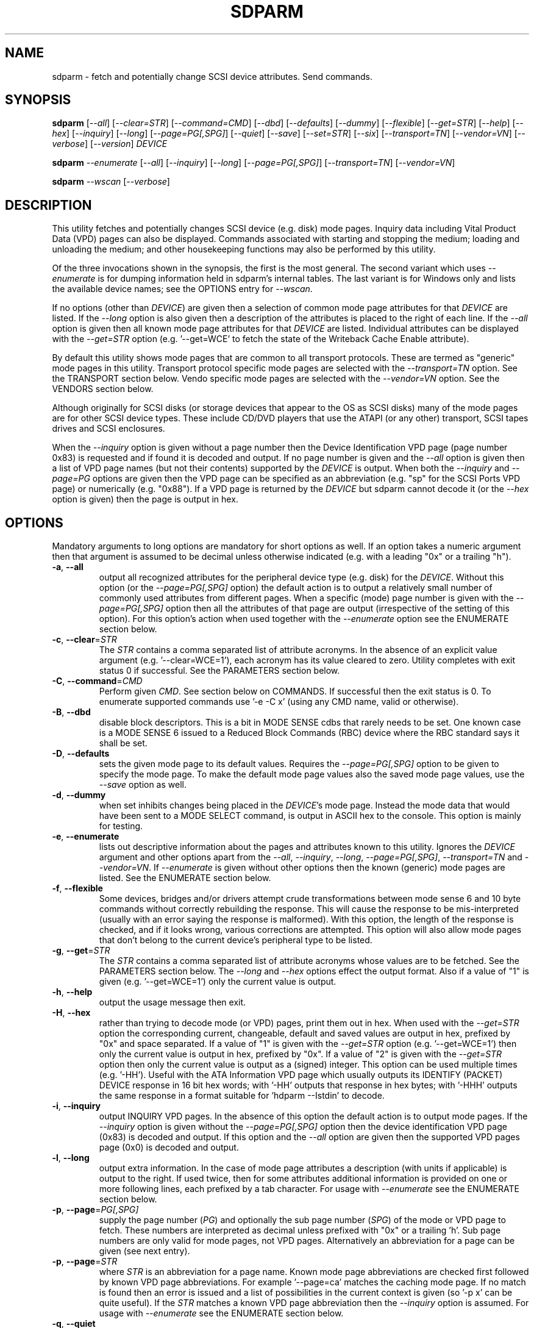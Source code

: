 .TH SDPARM "8" "April 2007" "sdparm\-1.01" SDPARM
.SH NAME
sdparm \- fetch and potentially change SCSI device attributes. Send commands.
.SH SYNOPSIS
.B sdparm
[\fI\-\-all\fR] [\fI\-\-clear=STR\fR] [\fI\-\-command=CMD\fR]
[\fI\-\-dbd\fR] [\fI\-\-defaults\fR] [\fI\-\-dummy\fR] [\fI\-\-flexible\fR]
[\fI\-\-get=STR\fR] [\fI\-\-help\fR] [\fI\-\-hex\fR] [\fI\-\-inquiry\fR]
[\fI\-\-long\fR] [\fI\-\-page=PG[,SPG]\fR] [\fI\-\-quiet\fR] [\fI\-\-save\fR]
[\fI\-\-set=STR\fR] [\fI\-\-six\fR] [\fI\-\-transport=TN\fR]
[\fI\-\-vendor=VN\fR] [\fI\-\-verbose\fR] [\fI\-\-version\fR] \fIDEVICE\fR
.PP
.B sdparm
\fI\-\-enumerate\fR [\fI\-\-all\fR] [\fI\-\-inquiry\fR] [\fI\-\-long\fR]
[\fI\-\-page=PG[,SPG]\fR] [\fI\-\-transport=TN\fR] [\fI\-\-vendor=VN\fR]
.PP
.B sdparm
\fI\-\-wscan\fR [\fI\-\-verbose\fR]
.SH DESCRIPTION
.\" Add any additional description here
.PP
This utility fetches and potentially changes SCSI device (e.g.  disk) mode
pages. Inquiry data including Vital Product Data (VPD) pages can also be
displayed. Commands associated with starting and stopping the medium;
loading and unloading the medium; and other housekeeping functions may also
be performed by this utility.
.PP
Of the three invocations shown in the synopsis, the first is the most
general. The second variant which uses \fI\-\-enumerate\fR is for dumping
information held in sdparm's internal tables. The last variant is for
Windows only and lists the available device names; see the OPTIONS entry
for \fI\-\-wscan\fR. 
.PP
If no options (other than \fIDEVICE\fR) are given then a selection of
common mode page attributes for that \fIDEVICE\fR are listed. If the
\fI\-\-long\fR option is also given then a description of the attributes
is placed to the right of each line. If the \fI\-\-all\fR option is given
then all known mode page attributes for that \fIDEVICE\fR are listed.
Individual attributes can be displayed with the \fI\-\-get=STR\fR
option (e.g. '\-\-get=WCE' to fetch the state of the Writeback Cache Enable
attribute).
.PP
By default this utility shows mode pages that are common to all transport
protocols. These are termed as "generic" mode pages in this utility.
Transport protocol specific mode pages are selected with the
\fI\-\-transport=TN\fR option. See the TRANSPORT section below. Vendo
specific mode pages are selected with the \fI\-\-vendor=VN\fR option.
See the VENDORS section below.
.PP
Although originally for SCSI disks (or storage devices that appear to the
OS as SCSI disks) many of the mode pages are for other SCSI device types.
These include CD/DVD players that use the ATAPI (or any other) transport,
SCSI tapes drives and SCSI enclosures.
.PP
When the \fI\-\-inquiry\fR option is given without a page number then the
Device Identification VPD page (page number 0x83) is requested and if found
it is decoded and output. If no page number is given and the \fI\-\-all\fR
option is given then a list of VPD page names (but not their contents)
supported by the \fIDEVICE\fR is output. When both the \fI\-\-inquiry\fR
and \fI\-\-page=PG\fR options are given then the VPD page can be specified
as an abbreviation (e.g. "sp" for the SCSI Ports VPD page) or
numerically (e.g. "0x88"). If a VPD page is returned by the \fIDEVICE\fR
but sdparm cannot decode it (or the \fI\-\-hex\fR option is given) then
the page is output in hex.
.SH OPTIONS
Mandatory arguments to long options are mandatory for short options as well.
If an option takes a numeric argument then that argument is assumed to
be decimal unless otherwise indicated (e.g. with a leading "0x" or a
trailing "h").
.TP
\fB\-a\fR, \fB\-\-all\fR
output all recognized attributes for the peripheral device type (e.g. disk)
for the \fIDEVICE\fR. Without this option (or the \fI\-\-page=PG[,SPG]\fR
option) the default action is to output a relatively small number of
commonly used attributes from different pages. When a specific (mode) page
number is given with the \fI\-\-page=PG[,SPG]\fR option then all the
attributes of that page are output (irrespective of the setting of this
option). For this option's action when used together with the
\fI\-\-enumerate\fR option see the ENUMERATE section below.
.TP
\fB\-c\fR, \fB\-\-clear\fR=\fISTR\fR
The \fISTR\fR contains a comma separated list of attribute acronyms. In the
absence of an explicit value argument (e.g. '\-\-clear=WCE=1'), each
acronym has its value cleared to zero. Utility completes with exit status 0
if successful.  See the PARAMETERS section below.
.TP
\fB\-C\fR, \fB\-\-command\fR=\fICMD\fR
Perform given \fICMD\fR. See section below on COMMANDS. If successful then
the exit status is 0. To enumerate supported commands
use '\-e \-C x' (using any CMD name, valid or otherwise).
.TP
\fB\-B\fR, \fB\-\-dbd\fR
disable block descriptors. This is a bit in MODE SENSE cdbs that rarely
needs to be set. One known case is a MODE SENSE 6 issued to a Reduced
Block Commands (RBC) device where the RBC standard says it shall be set.
.TP
\fB\-D\fR, \fB\-\-defaults\fR
sets the given mode page to its default values. Requires the 
\fI\-\-page=PG[,SPG]\fR option to be given to specify the mode page. To make
the default mode page values also the saved mode page values, use the
\fI\-\-save\fR option as well.
.TP
\fB\-d\fR, \fB\-\-dummy\fR
when set inhibits changes being placed in the \fIDEVICE\fR's mode page.
Instead the mode data that would have been sent to a MODE SELECT
command, is output in ASCII hex to the console. This option is mainly
for testing.
.TP
\fB\-e\fR, \fB\-\-enumerate\fR
lists out descriptive information about the pages and attributes known
to this utility. Ignores the \fIDEVICE\fR argument and other options
apart from the \fI\-\-all\fR, \fI\-\-inquiry\fR, \fI\-\-long\fR,
\fI\-\-page=PG[,SPG]\fR, \fI\-\-transport=TN\fR and \fI\-\-vendor=VN\fR.
If \fI\-\-enumerate\fR is given without other options then the
known (generic) mode pages are listed. See the ENUMERATE section below.
.TP
\fB\-f\fR, \fB\-\-flexible\fR
Some devices, bridges and/or drivers attempt crude transformations between
mode sense 6 and 10 byte commands without correctly rebuilding the response.
This will cause the response to be mis\-interpreted (usually with an
error saying the response is malformed). With this option, the length
of the response is checked, and if it looks wrong, various corrections
are attempted. This option will also allow mode pages that don't belong
to the current device's peripheral type to be listed.
.TP
\fB\-g\fR, \fB\-\-get\fR=\fISTR\fR
The \fISTR\fR contains a comma separated list of attribute acronyms whose
values are to be fetched. See the PARAMETERS section below. The
\fI\-\-long\fR and \fI\-\-hex\fR options effect the output format. Also if
a value of "1" is given (e.g. '\-\-get=WCE=1') only the current value is
output.
.TP
\fB\-h\fR, \fB\-\-help\fR
output the usage message then exit.
.TP
\fB\-H\fR, \fB\-\-hex\fR
rather than trying to decode mode (or VPD) pages, print them out in
hex. When used with the \fI\-\-get=STR\fR option the corresponding current,
changeable, default and saved values are output in hex, prefixed by "0x"
and space separated. If a value of "1" is given with the \fI\-\-get=STR\fR
option (e.g. '\-\-get=WCE=1') then only the current value is output in hex,
prefixed by "0x". If a value of "2" is given with the \fI\-\-get=STR\fR
option then only the current value is output as a (signed) integer. This
option can be used multiple times (e.g. '\-HH'). Useful with the ATA
Information VPD page which usually outputs its IDENTIFY (PACKET) DEVICE
response in 16 bit hex words; with '\-HH' outputs that response in hex
bytes; with '\-HHH' outputs the same response in a format suitable
for 'hdparm \-\-Istdin' to decode.
.TP
\fB\-i\fR, \fB\-\-inquiry\fR
output INQUIRY VPD pages. In the absence of this option the default action
is to output mode pages. If the \fI\-\-inquiry\fR option is given without
the \fI\-\-page=PG[,SPG]\fR option then the device identification VPD
page (0x83) is decoded and output. If this option and the \fI\-\-all\fR
option are given then the supported VPD pages page (0x0) is decoded and
output.
.TP
\fB\-l\fR, \fB\-\-long\fR
output extra information. In the case of mode page attributes a
description (with units if applicable) is output to the right. If used twice,
then for some attributes additional information is provided on one or more
following lines, each prefixed by a tab character. For usage with
\fI\-\-enumerate\fR see the ENUMERATE section below.
.TP
\fB\-p\fR, \fB\-\-page\fR=\fIPG[,SPG]\fR
supply the page number (\fIPG\fR) and optionally the sub page 
number (\fISPG\fR) of the mode or VPD page to fetch. These numbers are
interpreted as decimal unless prefixed with "0x" or a trailing 'h'. Sub page
numbers are only valid for mode pages, not VPD pages. Alternatively an
abbreviation for a page can be given (see next entry).
.TP
\fB\-p\fR, \fB\-\-page\fR=\fISTR\fR
where \fISTR\fR is an abbreviation for a page name. Known mode page
abbreviations are checked first followed by known VPD page abbreviations.
For example '\-\-page=ca' matches the caching mode page. If no match is found
then an error is issued and a list of possibilities in the current context
is given (so '\-p x' can be quite useful). If the \fISTR\fR matches a known
VPD page abbreviation then the \fI\-\-inquiry\fR option is assumed. For
usage with \fI\-\-enumerate\fR see the ENUMERATE section below.
.TP
\fB\-q\fR, \fB\-\-quiet\fR
suppress output of the device name followed by the vendor, product and
revision strings fetched from an INQUIRY response. Without this option such
a line is typically the first line output by sdparm. Reduces output from
the device identification VPD page, typically to one line (or none) for
each of di_lu, di_port, di_target and di_asis.
.TP
\fB\-S\fR, \fB\-\-save\fR
when a mode page is being modified (by using the \fI\-\-clear=STR\fR and/or
\fI\-\-set=STR\fR options) then the default action is to modify only the
current values mode page. When this option is given then the corresponding
value(s) in the saved values mode page is also changed. The next time the
device is power cycled (or reset) the saved values mode page becomes (i.e. is
copied to) the current values mode page. See the NOTES section below.
.TP
\fB\-s\fR, \fB\-\-set\fR=\fISTR\fR
The \fISTR\fR contains a comma separated list of attribute acronyms. In
the absence of an explicit value, each acronym has its value set
to "all ones" in a binary sense. This means a 16 bit field will be set to
0xffff which is 65535 in decimal. Alternatively each acronym may be followed
by "=<n>" where <n> is the value to set that attribute to. This utility
exits with process status 0 if successful. See the PARAMETERS section below.
.TP
\fB\-6\fR, \fB\-\-six\fR
The default action of this utility is to issue MODE SENSE and MODE SELECT
SCSI commands with 10 byte cdbs. When this option is given the 6 byte cdb
variants are used. RBC and old SCSI devices may need this option. This
utility outputs a suggestion to use this option if the SCSI status indicates
that the 10 byte cdb variant is not supported.
.TP
\fB\-t\fR, \fB\-\-transport\fR=\fITN\fR
Specifies the transport protocol where \fITN\fR is either a number in
the range 0 to 15 (inclusive) or an abbreviation (e.g. "fcp" for
the Fibre Channel Protocol). One way to list available transport protocols
numbers and their associated abbreviations is to give an invalid
transport protocol number such as '\-t x'; another way is '\-e \-l'.
.TP
\fB\-M\fR, \fB\-\-vendor\fR=\fIVN\fR
Specifies the vendor (i.e. manufacturer) where \fIVN\fR is either a number
or an abbreviation (e.g. "sea" for Seagate disk vendor specific). One wa
to list available vendor numbers and their associated abbreviations is to
give an invalid vendor number such as '\-M x'; another way is '\-e \-l'.
.TP
\fB\-v\fR, \fB\-\-verbose\fR
increase the level of verbosity, (i.e. debug output). In some cases
more decoding is done (e.g. fields within a standard INQUIRY response).
.TP
\fB\-V\fR, \fB\-\-version\fR
print the version string and then exit.
.TP
\fB\-w\fR, \fB\-\-wscan\fR
this option is available in Windows only. It lists the device names that are
available. In many cases there is more than one device name for an actual
device. This option attempts to group all device names for one device on a
single line (exceptions: USB and IEEE 1394 devices). See the "Win32 port"
section in the README file.
.SH NOTES
A mode page for which no abbreviation is known (e.g. a vendor specific mode
page) can be listed in hexadecimal by using the option
combination '\-\-page=PG \-\-hex'.
.PP
Numbers input to sdparm (e.g. in the command line arguments) are assumed
to be in decimal unless there is a hexadecimal indicator. A hexadecimal
indicator is either a leading '0x' or '0X' (i.e. the C language convention)
or a trailing 'h' or 'H' (i.e. the convention used at www.t10.org ). In
the case of \fI\-\-page\fR= either a string or number is expected, so hex
numbers like 'ch' (12) should be prefixed by a zero (e.g. '0ch').
.PP
The SPC\-4 draft (rev 9) says that devices that implement no distinction
between current and saved pages can return an error (ILLEGAL REQUEST,
invalid field in cdb) if the SP bit (which corresponds to the \fI\-\-save\fR
option) is _not_ set. In such cases the \fI\-\-save\fR option needs to be
given.
.PP
If the \fI\-\-save\fR option is given but the existing mode page
indicates (via its PS bit) that the page is not savable, then this
utility generates an error message. That message suggests to try again
without the \fI\-\-save\fR option.
.PP
Since the device identification VPD page (acronym "di") potentially
contains a lot of diverse designators, several associated acronyms are
available. They are "di_lu" for designators associated with the
addressed logical unit, "di_port" for designators associated with the
target port (which the command arrived via) and "di_target" for
designators associated with the target device. When "di" is used
designators are grouped by lu, then port and then target device.
To see all designators decoded in the order that they appear in the
VPD page use "di_asis".
.PP
In the linux kernel 2.6 series any device node that understands a SCSI
command set (e.g. SCSI disks and CD/DVD drives) may be specified. More
precisely the driver that "owns" the device node must support the SG_IO
ioctl. In the lk 2.4 series only SCSI generic (sg) device nodes support
the SG_IO ioctl. However in the lk 2.4 series other SCSI device nodes are
mapped within this utility to their corresponding sg device nodes. So if
there is a SCSI disk at /dev/sda then 'sdparm /dev/sda' will work in both
the lk 2.6 and lk 2.4 series. However if there is an ATAPI cd/dvd drive
at /dev/hdc then 'sdparm /dev/hdc' will only work in the lk 2.6 series.
.PP
In FreeBSD the "atapicam" device may need to be configured into the kernel
in order that sdparm can access (s)ATAPI cd/dvd drives.
.SH PARAMETERS
The \fI\-\-clear\fR=, \fI\-\-get\fR= and \fI\-\-set\fR= options can take a
string argument which is a comma separated list of attributes. Each attribute
can be either an acronym name or a <start_byte>:<start_bit>:<num_bits> tuple.
Either form can optionally be followed by "=<val>". Acronyms (e.g.
WCE for "Writeback Cache Enable") that this utility supports can be listed
with the \fI\-\-enumerate\fR option.  Alternatively, a mode page attribute
to be changed can be described in terms of a <start_byte> (origin 0)
within the mode page, a <start_bit> (0 to 7 inclusive) and <num_bits> (1
to 64 inclusive). For example, the low level representation of the RCD
bit (in the caching mode page) is "2:0:1". The <start_byte> and 
the <val> can optionally be given in hex (e.g. '\-\-set=0x2:0:1=0x1'
or '\-\-set=2h:0:1=1h').
.PP
When the attribute(s) following \fI\-\-clear\fR= is not given an
explicit '=<val>' then the value defaults to zero. When the attribute(s)
following \fI\-\-set\fR= is not given an explicit '=<val>' then the value
defaults to "all ones" in a binary sense (i.e. as many as <num_bits>
permits). For example '\-\-clear=WCE' and '\-\-clear=WCE=0' have the same
meaning: clear Writeback Cache Enable or, put more simply: turn off the
writeback cache.
.PP
When an attribute acronym is given then the mode page is imputed from
that acronym (e.g. sdparm knows that 'WCE' is in the caching mode page).
When only the start_byte:start_bit:num_bits form is used then
the \fI\-\-page\fR= option must be given to establish which mode page is
to be used. A restriction placed on \fI\-\-clear\fR= and \fI\-\-set\fR=
is that if multiple parameters are given, they must all be in the same
mode page. Hence each invocation of this utility can only modify
one mode page.
.SH ENUMERATE
The \fI\-\-enumerate\fR option essentially dumps out static information held
by this utility. A list of \fI\-\-enumerate\fR variants and their actions
follows. For brevity subsequent examples of options are shown in their
shorter form.
.PP
    \-\-enumerate          list generic mode page information
.br
    \-e \-\-all             list generic mode page contents
.br
                         (i.e. parameters)
.br
    \-e \-\-page=rw         list contents of read write error
.br
                         recovery mode page
.br
    \-e \-\-inquiry         list VPD pages this utility can decode
.br
    \-e \-\-long            list generic mode pages, transport
.br
                         protocols, mode pages for each
.br
                         supported transport protocol and
.br
                         supported commands
.br
    \-e \-l \-\-all          additionally list the contents of
.br
                         each mode page
.br
    \-e \-\-transport=fcp   list mode pages for the fcp
.br
                         transport protocol
.br
    \-e \-t fcp \-\-all      additionally list the contents of
.br
                         each mode page
.br
    \-e \-\-vendor=sea      list vendor specific mode pages for
.br
                         "sea" (Seagate)
.br
    \-e \-M sea \-\-all      additionally list the contents of vendor
.br
                         specific mode pages for "sea" (Seagate)
.PP
When known mode pages are listed (via the \fI\-\-enumerate \fR option) each
line starts with a two or three letter abbreviation. This is followed by
the page number (in hex prefixed by "0x") optionally followed by a
comma and the subpage number. Finally the descriptive name of the mode
page (e.g. as found in SPC\-4) is output.
.PP
When known parameters (fields) of a mode page are listed, each line
starts with an acronym (indented a few spaces). This will match (or
be an acronym for) the description for that field found in the (draft)
standards. Next are three numbers, separated by colons, surrounded by
brackets. These are the start byte (in hex, prefixed by "0x") of the
beginning of the field within the mode page; the starting bit (0 through 7
inclusive) and then the number of bits. The descriptive name of the
parameter (field) is then given. If appropriate the descriptive name
includes units (e.g. "(ms)" means the units are milliseconds). Adding
the '\-ll' option will list information about possible field values
for the selected mode page parameters.
.PP
Mode parameters for which the num_bits is greater than 1 can be viewed as
unsigned integers. Often 16 and 32 bit fields are set to 0xffff and
0xffffffff respectively (i.e. "all ones" in a binary sense). This utility
outputs such values as "\-1" to save space (rather than their unsigned
integer equivalents). "\-1" can also be given as the value to a mode page
field acronym (e.g. '\-\-set=INTT=\-1' sets the interval timer field
in the Informational Exceptions control mode page to 0xffffffff).
.SH TRANSPORTS
SCSI transport protocols are a relatively specialized area that can be
safely ignored by the majority of users.
.PP
Some transport protocols have protocol specific mode pages. These are usually
the disconnect\-reconnect (0x2), the protocol specific logical unit (0x18)
and the protocol specific port (0x19) mode pages. In some cases the latter
mode page has several subpages. The most common transport protocol
abbreviations likely to be used are "fcp", "spi" and "sas".
.PP
Many of the field names are re\-used in the same position so the acronym
namespaces have been divided between generic mode pages (i.e. when the
\fI\-\-transport\fR= option is _not_ given) and a namespace for each
transport protocol. A LUPID field from the protocol specific logical
unit (0x18) mode page and the PPID field from protocol specific
port (0x19) mode page are included in the generic modes pages; this is so
the respective (transport) protocol identifiers can be seen. In most cases
the user will know what the "port" transport is (i.e. the same transport as
the HBA in the computer). Note that a logical unit's transport could be
different from the HBA's transport if a bridge is present.
.PP
The logic in sdparm requires acronyms to be unique within a namespace.
This becomes difficult if a mode page has multiple descriptors each of
which has the same set of acronyms. The SAS "phy control and discover"
mode page is an example of this. The current solution is to prepend "2_"
to the second set of acronyms.
.SH VENDORS
SCSI leaves a lot of space for vendor specific information. Often this is
described in product manuals. The \fI\-\-vendor=VN\fR (or \fI\-M=VN\fR)
option allows known vendor specific mode pages to be examined and/or
modified by acronym.
.PP
In this utility the syntax and semantics of vendor specific mode pages is
very similar to those of transport protocol specific mode pages. Both
cannot be specified together. Vendor specific modes pages can still be
accessed numerically (as shown at the end of the EXAMPLES section).
.SH COMMANDS
The \fI\-\-command=CMD\fR option sends the SCSI command indicated by
\fICMD\fR to the \fIDEVICE\fR. If the command fails then this is
reflected in the non\-zero exit status. To obtain more information about
the error use the \fI\-v\fR option.
.PP
When \fICMD\fR is 'capacity' a READ CAPACITY command (valid for disks and
cd/dvd media) is sent. If successful yields "blocks: " [the number
of blocks], "block_length: " [typically either 512 or 2048]
and "capacity_mib: " [capacity in MibiBytes (1048576 byte units)].
.PP
When \fICMD\fR is 'eject' a SCSI command which stops the medium and ejects
it is sent. Note that ejection (by command or button) may be prevented in
which case the 'unlock' command may be useful in extreme cases.
Typically only appropriate for cd/dvd drives and disk drives with removable
media. Objects if sent to another peripheral device type (but objection
can be overridden with '\-f' option).
.PP
When \fICMD\fR is 'load' a SCSI command which loads the medium and starts
it (i.e. spins it up).  See 'eject' command for supported device types.
.PP
When \fICMD\fR is 'ready' a TEST UNIT READY command is sent. No error
is reported if the device will respond to data requests (e.g. READ) in
a reasonable timescale. For example, if a disk is stopped then it will
report "not ready". All devices should respond to this command.
.PP
When \fICMD\fR is 'sense' a REQUEST SENSE command is sent. It reports a
hardware threshold exceeded, warning or low power condition if flagged.
If a progress indication is present (e.g. during a format) then it will
be output as a percentage. Yields a process status of 0 if the command
succeeds and the sense key is 0. The \fI\-\-quiet\fR option can be used to
lessen output, and \fI\-\-hex\fR to output sense data in hex.
.PP
When \fICMD\fR is 'start' a SCSI command which starts the medium (i.e.
spins it up) is sent. Harmless if medium has already been started.
See 'eject' command for supported device types.
.PP
When \fICMD\fR is 'stop' a SCSI command which stops the medium (i.e. spins
it down) is sent. Harmless if medium has already been stopped. See 'eject'
command for supported device types.
.PP
When \fICMD\fR is 'sync' a SYNCHRONIZE CACHE command is sent. The
\fIDEVICE\fR should flush any data held in its (volatile) buffers to the
media.
.PP
When \fICMD\fR is 'unlock' a SCSI command which tells the \fIDEVICE\fR to
allow medium removal is sent. It uses the SCSI PREVENT ALLOW MEDIUM REMOVAL
command. This is desperation stuff, possibly overriding a prevention
applied by the OS on a mounted file system.  The "eject" utility (from
the "eject" package) is more graceful and should be tried first. This
command is only appropriate for devices with removable media.
.PP
For loading and ejecting tapes the mt utility should be used (i.e. not
these commands). The 'ready' command is valid for tape devices.
.SH EXAMPLES
To list the common (generic) mode parameters of a disk:
.PP
   sdparm /dev/sda
.PP
To list the designators within the device identification VPD page
of a disk:
.PP
   sdparm \-\-inquiry /dev/sda
.PP
To see all parameters for the caching mode page:
.PP
   sdparm \-\-page=ca /dev/sda
.PP
To see all parameters for the caching mode page
with parameter descriptions to the right:
.PP
   sdparm \-\-page=ca \-\-long /dev/sda
.PP
To get the WCE values (current changeable default and saved) in hex:
.PP
   sdparm \-g WCE \-H /dev/sda
.br
0x01 0x00 0x01 0x01
.PP
To get the WCE current value in hex:
.PP
   sdparm \-g WCE=1 \-H /dev/sda
.br
0x01
.PP
To set the "Writeback Cache Enable" bit in the current values page:
.PP
   sdparm \-\-set=WCE /dev/sda
.PP
To set the "Writeback Cache Enable" bit in the current and saved values page:
.PP
   sdparm \-\-set=WCE \-\-save /dev/sda
.PP
To set the "Writeback Cache Enable" and clear "Read Cache Disable":
.PP
   sdparm \-\-set=WCE \-\-clear=RCD \-\-save /dev/sda
.PP
The previous example can also by written as:
.PP
   sdparm \-s WCE=1,RCD=0 \-S /dev/sda
.PP
To re\-establish the manufacturer's defaults in the current and saved
values of the caching mode page:
.PP
   sdparm \-\-page=ca \-\-defaults \-\-save /dev/sda
.PP
If an ATAPI cd/dvd drive is at /dev/hdc then its common (mode) parameters
could be listed in the lk 2.6 series with:
.PP
   sdparm /dev/hdc
.PP
If there is a DVD in the drive at /dev/hdc then it could be ejected in the
lk 2.6 series with:
.PP
   sdparm \-\-command=eject /dev/hdc
.PP
If the ejection is being prevented by software then that can be
overridden with:
.PP
   sdparm \-\-command=unlock /dev/hdc
.PP
One disk vendor has a "Performance Mode" bit (PM) in the vendor specific
unit attention mode page [0x0,0x0]. PM=0 is server mode (the default)
while PM=1 is desktop mode. Desktop mode can be set (both current and
saved values) with: 
.PP
   sdparm \-\-page=0 \-\-set=2:7:1=1 \-\-save /dev/sda
.PP
The resultant change can be viewed in hex with the \fI\-\-hex\fR option as
there are no acronyms in the generic mode pages. The PM bit is now covered
by vendor specific mode pages and the above can also be accomplished with:
.PP
   sdparm \-\-vendor=sea \-\-set=PM \-\-save /dev/sda
.SH EXIT STATUS
To aid scripts that call these utilities, the exit status is set to
indicate success (0) or failure (1 or more). Note that some of the
lower values correspond to the SCSI sense key values to which they
correspond. The exit status values are:
.TP
.B 0
success
.TP
.B 1
syntax error. Either illegal command line options, options with bad
arguments or a combination of options that is not permitted.
.TP
.B 2
the \fIDEVICE\fR reports that it is not ready for the operation
requested. The device may be in the process of becoming ready (e.g.
spinning up but not at speed) so the utility may work after a wait.
.TP
.B 3
the \fIDEVICE\fR reports a medium or hardware error (or a blank
check). For example an attempt to read a corrupted block on a disk
will yield this value.
.TP
.B 5
the \fIDEVICE\fR reports an "illegal request" with an additional
sense code other than "invalid operation code". This is often a
supported command with a field set requesting an unsupported
capability. For commands that require a "service action" field
this value can indicate that the command is not supported.
.TP
.B 6
the \fIDEVICE\fR reports a "unit attention" condition. This usually
indicates that something unrelated to the requested command has
occurred (e.g. a device reset) potentially before the current SCSI
command was sent. The requested command has not been executed by the
device. Note that unit attention conditions are usually only reported
once by a device.
.TP
.B 9
the \fIDEVICE\fR reports an illegal request with an additional
sense code of "invalid operation code" which means that it doesn't
support the requested command.
.TP
.B 11
the \fIDEVICE\fR reports an aborted command. In some cases aborted
commands can be retried immediately (e.g. if the transport aborted
the command due to congestion).
.TP
.B 15
the utility is unable to open, close or use the given \fIDEVICE\fR.
The given file name could be incorrect or there may be permission
problems. Adding the \fI\-v\fR option may give more information.
.TP
.B 20
the \fIDEVICE\fR reports it has a check condition but "no sense".
Some polling commands (e.g. REQUEST SENSE) can react this way.
It is unlikely that this value will occur as an exit status.
.TP
.B 21
the \fIDEVICE\fR reports a "recovered error". The requested command
was successful. Most likely a utility will report a recovered error
to stderr and continue, probably leaving the utility with an exit
status of 0 .
.TP
.B 33
the command sent to \fIDEVICE\fR has timed out. This occurs in Linux
only; in other ports a command timeout will appear as a transport (or OS)
error.
.TP
.B 97
the response to a SCSI command failed sanity checks.
.TP
.B 98
the \fIDEVICE\fR reports it has a check condition but the error
doesn't fit into any of the above categories.
.TP
.B 99
any errors that can't be categorized into values 1 to 98 may yield
this value. This includes transport and operating system errors
after the command has been sent to the device.
.PP
Most of the error conditions reported above will be repeatable (an
example of one that is not is "unit attention") so the utility can
be run again with the \fI\-v\fR option (or several) to obtain more
information.
.SH AUTHORS
Written by Douglas Gilbert.
.SH "REPORTING BUGS"
Report bugs to <dgilbert at interlog dot com>.
.SH COPYRIGHT
Copyright \(co 2005\-2007 Douglas Gilbert
.br
This software is distributed under a FreeBSD license. There is NO
warranty; not even for MERCHANTABILITY or FITNESS FOR A PARTICULAR PURPOSE.
.SH "SEE ALSO"
.B sg_modes(8), sg_wr_mode(8), sginfo(8), sg_inq(8)
.B sg_vpd(8) [all in sg3_utils], hdparm(8),
.B smartmontools(smartmontools.sourceforge.net), mt, eject(1)
